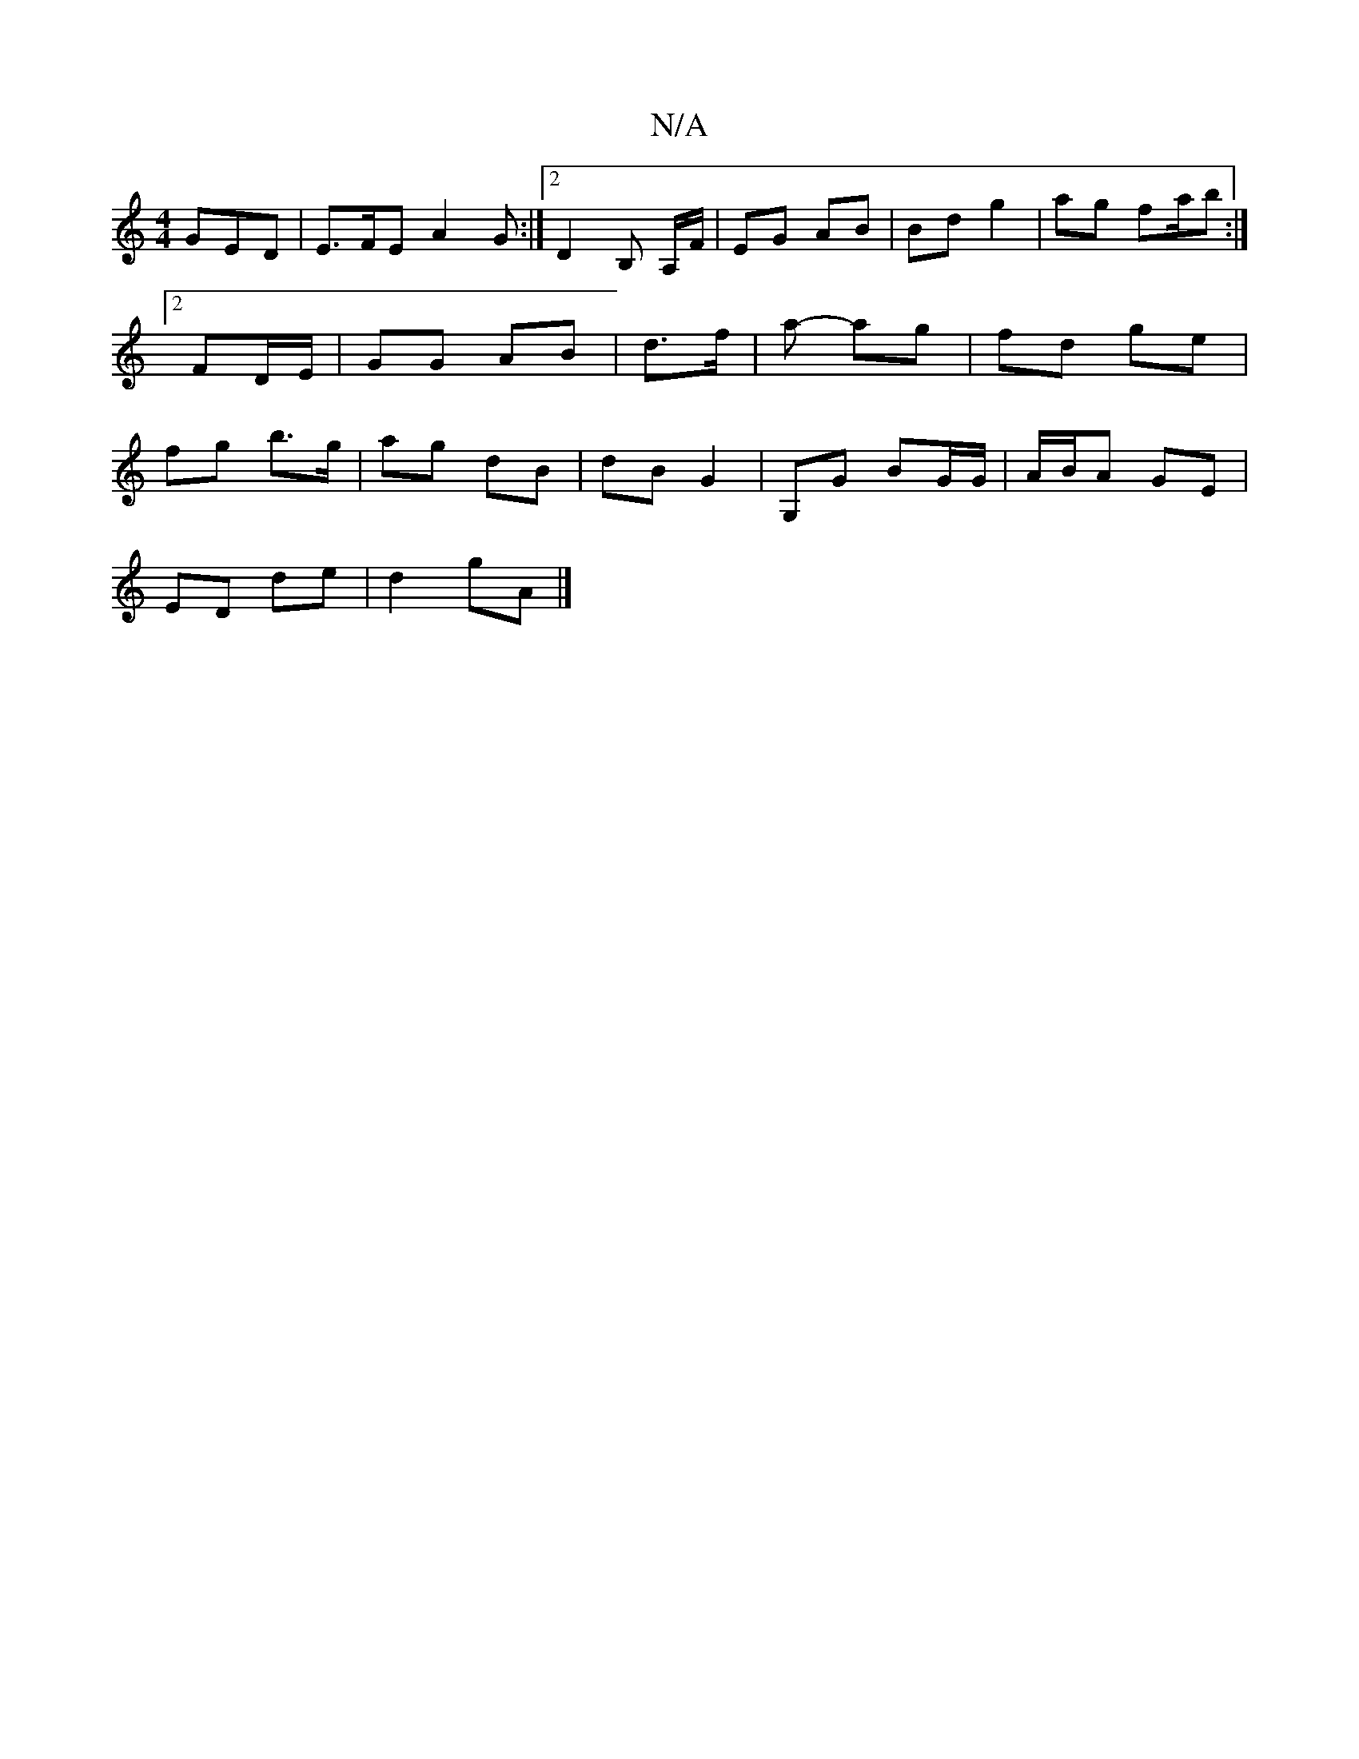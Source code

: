 X:1
T:N/A
M:4/4
R:N/A
K:Cmajor
GED |E>FE A2G :|2 D2B, A,/F/ | EG AB | Bd g2 | ag fa/b :|[2 FD/E/ | GG AB | d>f | a - ag | fd ge | fg b>g | ag dB | dB G2 | G,G BG/G/ | A/B/A GE |
ED de | d2 gA |]

G2 | GG GE | B2 GG | GE E2 | G6 | F